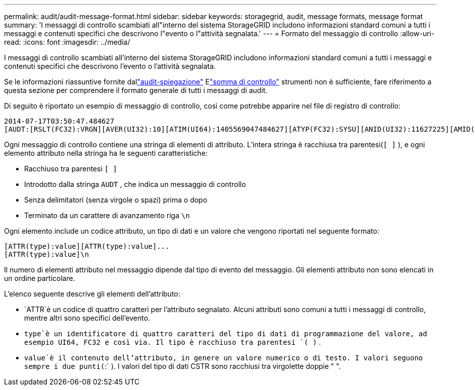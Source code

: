 ---
permalink: audit/audit-message-format.html 
sidebar: sidebar 
keywords: storagegrid, audit, message formats, message format 
summary: 'I messaggi di controllo scambiati all"interno del sistema StorageGRID includono informazioni standard comuni a tutti i messaggi e contenuti specifici che descrivono l"evento o l"attività segnalata.' 
---
= Formato del messaggio di controllo
:allow-uri-read: 
:icons: font
:imagesdir: ../media/


[role="lead"]
I messaggi di controllo scambiati all'interno del sistema StorageGRID includono informazioni standard comuni a tutti i messaggi e contenuti specifici che descrivono l'evento o l'attività segnalata.

Se le informazioni riassuntive fornite dallink:using-audit-explain-tool.html["audit-spiegazione"] Elink:using-audit-sum-tool.html["somma di controllo"] strumenti non è sufficiente, fare riferimento a questa sezione per comprendere il formato generale di tutti i messaggi di audit.

Di seguito è riportato un esempio di messaggio di controllo, così come potrebbe apparire nel file di registro di controllo:

[listing]
----
2014-07-17T03:50:47.484627
[AUDT:[RSLT(FC32):VRGN][AVER(UI32):10][ATIM(UI64):1405569047484627][ATYP(FC32):SYSU][ANID(UI32):11627225][AMID(FC32):ARNI][ATID(UI64):9445736326500603516]]
----
Ogni messaggio di controllo contiene una stringa di elementi di attributo.  L'intera stringa è racchiusa tra parentesi(`[ ]` ), e ogni elemento attributo nella stringa ha le seguenti caratteristiche:

* Racchiuso tra parentesi `[ ]`
* Introdotto dalla stringa `AUDT` , che indica un messaggio di controllo
* Senza delimitatori (senza virgole o spazi) prima o dopo
* Terminato da un carattere di avanzamento riga `\n`


Ogni elemento include un codice attributo, un tipo di dati e un valore che vengono riportati nel seguente formato:

[listing]
----
[ATTR(type):value][ATTR(type):value]...
[ATTR(type):value]\n
----
Il numero di elementi attributo nel messaggio dipende dal tipo di evento del messaggio.  Gli elementi attributo non sono elencati in un ordine particolare.

L'elenco seguente descrive gli elementi dell'attributo:

* `ATTR`è un codice di quattro caratteri per l'attributo segnalato.  Alcuni attributi sono comuni a tutti i messaggi di controllo, mentre altri sono specifici dell'evento.
* `type`è un identificatore di quattro caratteri del tipo di dati di programmazione del valore, ad esempio UI64, FC32 e così via.  Il tipo è racchiuso tra parentesi `( )` .
* `value`è il contenuto dell'attributo, in genere un valore numerico o di testo.  I valori seguono sempre i due punti(`:` ).  I valori del tipo di dati CSTR sono racchiusi tra virgolette doppie " ".

